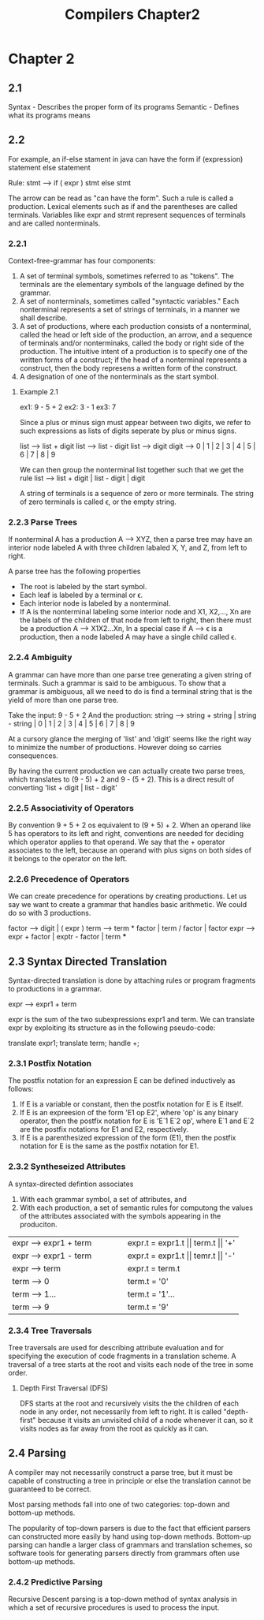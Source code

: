 #+TITLE: Compilers Chapter2
* Chapter 2
** 2.1
Syntax - Describes the proper form of its programs
Semantic - Defines what its programs means
** 2.2
For example, an if-else stament in java can have the form
    if (expression) statement else statement

    Rule: stmt --> if ( expr ) stmt else stmt

    The arrow can be read as "can have the form". Such a rule is called a production.
    Lexical elements such as if and the parentheses are called terminals.
    Variables like expr and strmt represent sequences of terminals and are called nonterminals.
*** 2.2.1
Context-free-grammar has four components:
    1. A set of terminal symbols, sometimes referred to as "tokens". The terminals are the elementary symbols of the language defined by the grammar.
    2. A set of nonterminals, sometimes called "syntactic variables." Each nonterminal represents a set of strings of terminals, in a manner we shall describe.
    3. A set of productions, where each production consists of a nonterminal, called the head or left side of the production, an arrow, and a sequence of terminals and/or nonterminaks, called the body or right side of the production. The intuitive intent of a production is to specify one of the written forms of a construct; if the head of a nonterminal represents a construct, then the body represens a written form of the construct.
    4. A designation of one of the nonterminals as the start symbol.
**** Example 2.1
ex1: 9 - 5 + 2
ex2: 3 - 1
ex3: 7

Since a plus or minus sign must appear between two digits, we refer to such expressions as lists of digits seperate by plus or minus signs.

list --> list + digit
list --> list - digit
list --> digit
digit --> 0 | 1 | 2 | 3 | 4 | 5 | 6 | 7 | 8 | 9

We can then group the nonterminal list together such that we get the rule
list --> list + digit | list - digit | digit


A string of terminals is a sequence of zero or more terminals. The string of zero terminals is called ϵ, or the empty string.
*** 2.2.3 Parse Trees
If nonterminal A has a production A --> XYZ, then a parse tree may have an interior node labeled A with three children labaled X, Y, and Z, from left to right.

A parse tree has the following properties
    * The root is labeled by the start symbol.
    * Each leaf is labeled by a terminal or ϵ.
    * Each interior node is labeled by a nonterminal.
    * If A is the nonterminal labeling some interior node and X1, X2,..., Xn are the labels of the children of that node from left to right, then there must be a production A --> X1X2...Xn, In a special case if A --> ϵ is a production, then a node labeled A may have a single child called ϵ.
*** 2.2.4 Ambiguity
A grammar can have more than one parse tree generating a given string of terminals. Such a grammar is said to be ambiguous. To show that a grammar is ambiguous, all we need to do is find a terminal string that is the yield of more than one parse tree.

Take the input: 9 - 5 + 2
And the production: string --> string + string | string - string | 0 | 1 | 2 | 3 | 4 | 5 | 6 | 7 | 8 | 9

At a cursory glance the merging of 'list' and 'digit' seems like the right way to minimize the number of productions. However doing so carries consequences.

By having the current production we can actually create two parse trees, which translates to (9 - 5) + 2 and 9 - (5 + 2). This is a direct result of converting 'list + digit | list - digit'
*** 2.2.5 Associativity of Operators
By convention 9 + 5 + 2 os equivalent to (9 + 5) + 2. When an operand like 5 has operators to its left and right, conventions are needed for deciding which operator applies to that operand. We say that the + operator associates to the left, because an operand with plus signs on both sides of it belongs to the operator on the left.
*** 2.2.6 Precedence of Operators
We can create precedence for operations by creating productions. Let us say we want to create a grammar that handles basic arithmetic. We could do so with 3 productions.

factor --> digit | ( expr  )
term --> term * factor | term / factor | factor
expr --> expr + factor | exptr - factor | term
***
** 2.3 Syntax Directed Translation
Syntax-directed translation is done by attaching rules or program fragments to productions in a grammar.

expr --> expr1 + term

expr is the sum of the two subexpressions expr1 and term. We can translate expr by exploiting its structure as in the following pseudo-code:

    translate expr1;
    translate term;
    handle +;
*** 2.3.1 Postfix Notation
The postfix notation for an expression E can be defined inductively as follows:
    1. If E is a variable or constant, then the postfix notation for E is E itself.
    2. If E is an expreesion of the form 'E1 op E2', where 'op' is any binary operator, then the postfix notation for E is 'E`1 E`2 op', where E`1 and E`2 are the postfix notations for E1 and E2, respectively.
    3. If E is a parenthesized expression of the form (E1), then the postfix notation for E is the same as the postfix notation for E1.
*** 2.3.2 Syntheseized Attributes
A syntax-directed defintion associates
    1. With each grammar symbol, a set of attributes, and
    2. With each production, a set of semantic rules for computong the values of the attributes associated with the symbols appearing in the produciton.
+----------------------------------------+----------------------------------------+
|         expr --> expr1 + term          |    expr.t = expr1.t || term.t || '+'   |
+----------------------------------------+----------------------------------------+
|         expr --> expr1 - term          |    expr.t = expr1.t || temr.t || '-'   |
+----------------------------------------+----------------------------------------+
|         expr --> term                  |    expr.t = term.t                     |
+----------------------------------------+----------------------------------------+
|         term --> 0                     |    term.t = '0'                        |
+----------------------------------------+----------------------------------------+
|         term --> 1...                  |    term.t = '1'...                     |
+----------------------------------------+----------------------------------------+
|         term --> 9                     |    term.t = '9'                        |
+----------------------------------------+----------------------------------------+
*** 2.3.4 Tree Traversals
Tree traversals are used for describing attribute evaluation and for specifying the execution of code fragments in a translation scheme. A traversal of a tree starts at the root and visits each node of the tree in some order.
**** Depth First Traversal (DFS)
DFS starts at the root and recursively visits the the children of each node in any order, not necessarily from left to right. It is called "depth-first" because it visits an unvisited child of a node whenever it can, so it visits nodes as far away from the root as quickly as it can.
** 2.4 Parsing
A compiler may not necessarily construct a parse tree, but it must be capable of constructing a tree in principle or else the translation cannot be guaranteed to be correct.

Most parsing methods fall into one of two categories: top-down and bottom-up methods.

The popularity of top-down parsers is due to the fact that efficient parsers can constructed more easily by hand using top-down methods. Bottom-up parsing can handle a larger class of grammars and translation schemes, so software tools for generating parsers directly from grammars often use bottom-up methods.

*** 2.4.2 Predictive Parsing
Recursive Descent parsing is a top-down method of syntax analysis in which a set of recursive procedures is used to process the input.
